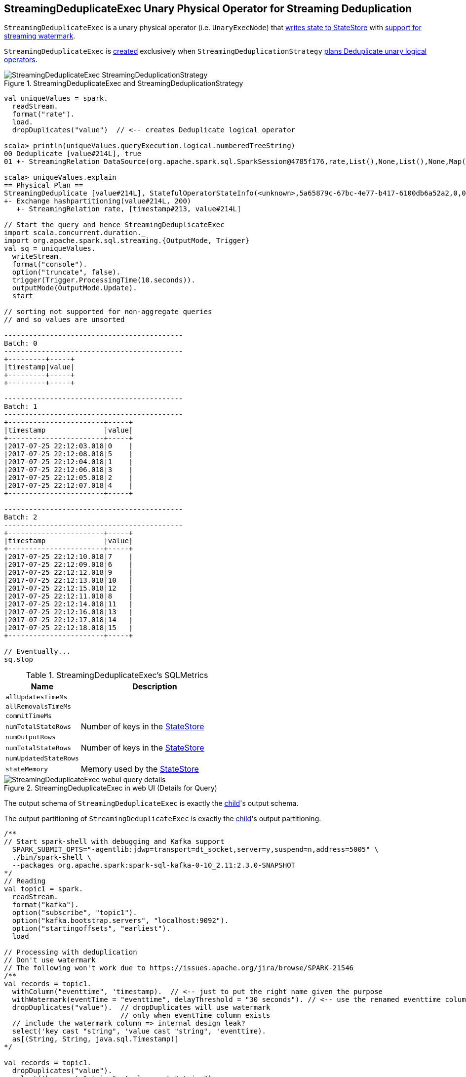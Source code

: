 == [[StreamingDeduplicateExec]] StreamingDeduplicateExec Unary Physical Operator for Streaming Deduplication

`StreamingDeduplicateExec` is a unary physical operator (i.e. `UnaryExecNode`) that link:spark-sql-streaming-StateStoreWriter.adoc[writes state to StateStore] with link:spark-sql-streaming-WatermarkSupport.adoc[support for streaming watermark].

`StreamingDeduplicateExec` is <<creating-instance, created>> exclusively when `StreamingDeduplicationStrategy` link:spark-sql-streaming-StreamingDeduplicationStrategy.adoc#apply[plans Deduplicate unary logical operators].

.StreamingDeduplicateExec and StreamingDeduplicationStrategy
image::images/StreamingDeduplicateExec-StreamingDeduplicationStrategy.png[align="center"]

[source, scala]
----
val uniqueValues = spark.
  readStream.
  format("rate").
  load.
  dropDuplicates("value")  // <-- creates Deduplicate logical operator

scala> println(uniqueValues.queryExecution.logical.numberedTreeString)
00 Deduplicate [value#214L], true
01 +- StreamingRelation DataSource(org.apache.spark.sql.SparkSession@4785f176,rate,List(),None,List(),None,Map(),None), rate, [timestamp#213, value#214L]

scala> uniqueValues.explain
== Physical Plan ==
StreamingDeduplicate [value#214L], StatefulOperatorStateInfo(<unknown>,5a65879c-67bc-4e77-b417-6100db6a52a2,0,0), 0
+- Exchange hashpartitioning(value#214L, 200)
   +- StreamingRelation rate, [timestamp#213, value#214L]

// Start the query and hence StreamingDeduplicateExec
import scala.concurrent.duration._
import org.apache.spark.sql.streaming.{OutputMode, Trigger}
val sq = uniqueValues.
  writeStream.
  format("console").
  option("truncate", false).
  trigger(Trigger.ProcessingTime(10.seconds)).
  outputMode(OutputMode.Update).
  start

// sorting not supported for non-aggregate queries
// and so values are unsorted

-------------------------------------------
Batch: 0
-------------------------------------------
+---------+-----+
|timestamp|value|
+---------+-----+
+---------+-----+

-------------------------------------------
Batch: 1
-------------------------------------------
+-----------------------+-----+
|timestamp              |value|
+-----------------------+-----+
|2017-07-25 22:12:03.018|0    |
|2017-07-25 22:12:08.018|5    |
|2017-07-25 22:12:04.018|1    |
|2017-07-25 22:12:06.018|3    |
|2017-07-25 22:12:05.018|2    |
|2017-07-25 22:12:07.018|4    |
+-----------------------+-----+

-------------------------------------------
Batch: 2
-------------------------------------------
+-----------------------+-----+
|timestamp              |value|
+-----------------------+-----+
|2017-07-25 22:12:10.018|7    |
|2017-07-25 22:12:09.018|6    |
|2017-07-25 22:12:12.018|9    |
|2017-07-25 22:12:13.018|10   |
|2017-07-25 22:12:15.018|12   |
|2017-07-25 22:12:11.018|8    |
|2017-07-25 22:12:14.018|11   |
|2017-07-25 22:12:16.018|13   |
|2017-07-25 22:12:17.018|14   |
|2017-07-25 22:12:18.018|15   |
+-----------------------+-----+

// Eventually...
sq.stop
----

[[metrics]]
.StreamingDeduplicateExec's SQLMetrics
[cols="1,2",options="header",width="100%"]
|===
| Name
| Description

| [[allUpdatesTimeMs]] `allUpdatesTimeMs`
|

| [[allRemovalsTimeMs]] `allRemovalsTimeMs`
|

| [[commitTimeMs]] `commitTimeMs`
|

| [[numTotalStateRows]] `numTotalStateRows`
| Number of keys in the link:spark-sql-streaming-StateStore.adoc[StateStore]

| [[numOutputRows]] `numOutputRows`
|

| [[numTotalStateRows]] `numTotalStateRows`
| Number of keys in the link:spark-sql-streaming-StateStore.adoc[StateStore]

| [[numUpdatedStateRows]] `numUpdatedStateRows`
|

| [[stateMemory]] `stateMemory`
| Memory used by the link:spark-sql-streaming-StateStore.adoc[StateStore]
|===

.StreamingDeduplicateExec in web UI (Details for Query)
image::images/StreamingDeduplicateExec-webui-query-details.png[align="center"]

[[output]]
The output schema of `StreamingDeduplicateExec` is exactly the <<child, child>>'s output schema.

[[outputPartitioning]]
The output partitioning of `StreamingDeduplicateExec` is exactly the <<child, child>>'s output partitioning.

[source, scala]
----
/**
// Start spark-shell with debugging and Kafka support
  SPARK_SUBMIT_OPTS="-agentlib:jdwp=transport=dt_socket,server=y,suspend=n,address=5005" \
  ./bin/spark-shell \
  --packages org.apache.spark:spark-sql-kafka-0-10_2.11:2.3.0-SNAPSHOT
*/
// Reading
val topic1 = spark.
  readStream.
  format("kafka").
  option("subscribe", "topic1").
  option("kafka.bootstrap.servers", "localhost:9092").
  option("startingoffsets", "earliest").
  load

// Processing with deduplication
// Don't use watermark
// The following won't work due to https://issues.apache.org/jira/browse/SPARK-21546
/**
val records = topic1.
  withColumn("eventtime", 'timestamp).  // <-- just to put the right name given the purpose
  withWatermark(eventTime = "eventtime", delayThreshold = "30 seconds"). // <-- use the renamed eventtime column
  dropDuplicates("value").  // dropDuplicates will use watermark
                            // only when eventTime column exists
  // include the watermark column => internal design leak?
  select('key cast "string", 'value cast "string", 'eventtime).
  as[(String, String, java.sql.Timestamp)]
*/

val records = topic1.
  dropDuplicates("value").
  select('key cast "string", 'value cast "string").
  as[(String, String)]

scala> records.explain
== Physical Plan ==
*Project [cast(key#0 as string) AS key#249, cast(value#1 as string) AS value#250]
+- StreamingDeduplicate [value#1], StatefulOperatorStateInfo(<unknown>,68198b93-6184-49ae-8098-006c32cc6192,0,0), 0
   +- Exchange hashpartitioning(value#1, 200)
      +- *Project [key#0, value#1]
         +- StreamingRelation kafka, [key#0, value#1, topic#2, partition#3, offset#4L, timestamp#5, timestampType#6]

// Writing
import org.apache.spark.sql.streaming.{OutputMode, Trigger}
import scala.concurrent.duration._
val sq = records.
  writeStream.
  format("console").
  option("truncate", false).
  trigger(Trigger.ProcessingTime(10.seconds)).
  queryName("from-kafka-topic1-to-console").
  outputMode(OutputMode.Update).
  start

// Eventually...
sq.stop
----

=== [[doExecute]] Executing StreamingDeduplicateExec -- `doExecute` Method

[source, scala]
----
doExecute(): RDD[InternalRow]
----

NOTE: `doExecute` is a part of `SparkPlan` contract to produce the result of a physical operator as an RDD of internal binary rows (i.e. `InternalRow`).

Internally, `doExecute` initializes link:spark-sql-streaming-StateStoreWriter.adoc#metrics[metrics].

`doExecute` executes <<child, child>> physical operator and link:spark-sql-streaming-StateStoreOps.adoc#mapPartitionsWithStateStore[creates a StateStoreRDD] with `storeUpdateFunction` that:

1. Generates an unsafe projection to access the key field (using <<keyExpressions, keyExpressions>> and the output schema of <<child, child>>).

1. Filters out rows from `Iterator[InternalRow]` that match `watermarkPredicateForData` (when defined and <<timeoutConf, timeoutConf>> is `EventTimeTimeout`)

1. For every row (as `InternalRow`)

* Extracts the key from the row (using the unsafe projection above)

* link:spark-sql-streaming-StateStore.adoc#get[Gets the saved state] in `StateStore` for the key

* (when there was a state for the key in the row) Filters out (aka _drops_) the row

* (when there was _no_ state for the key in the row) Stores a new (and empty) state for the key and increments <<numUpdatedStateRows, numUpdatedStateRows>> and <<numOutputRows, numOutputRows>> metrics.

1. In the end, `storeUpdateFunction` creates a `CompletionIterator` that executes a completion function (aka `completionFunction`) after it has successfully iterated through all the elements (i.e. when a client has consumed all the rows).
+
The completion function does the following:

* Updates <<allUpdatesTimeMs, allUpdatesTimeMs>> metric (that is the total time to execute `storeUpdateFunction`)

* Updates <<allRemovalsTimeMs, allRemovalsTimeMs>> metric with the time taken to link:spark-sql-streaming-WatermarkSupport.adoc#removeKeysOlderThanWatermark[remove keys older than the watermark from the StateStore]

* Updates <<commitTimeMs, commitTimeMs>> metric with the time taken to link:spark-sql-streaming-StateStore.adoc#commit[commit the changes to the StateStore]

* link:spark-sql-streaming-StateStoreWriter.adoc#setStoreMetrics[Sets StateStore-specific metrics]

=== [[creating-instance]] Creating StreamingDeduplicateExec Instance

`StreamingDeduplicateExec` takes the following when created:

* [[keyExpressions]] Attributes for key
* [[child]] Child physical plan (i.e. `SparkPlan`)
* [[stateInfo]] Optional `StatefulOperatorStateInfo`
* [[eventTimeWatermark]] Optional event time watermark
